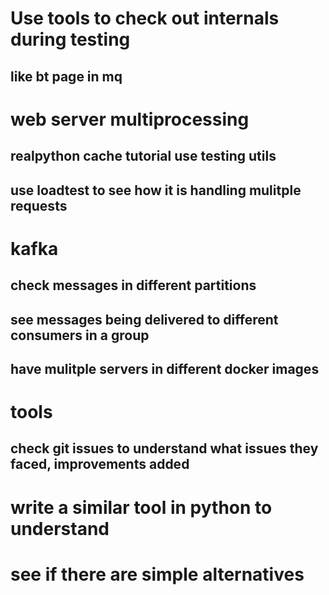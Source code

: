 * Use tools to check out internals during testing
** like bt page in mq
* web server multiprocessing
** realpython cache tutorial use testing utils
** use loadtest to see how it is handling mulitple requests
* kafka
** check messages in different partitions
** see messages being delivered to different consumers in a group
** have mulitple servers in different docker images
* tools
** check git issues to understand what issues they faced, improvements added
* write a similar tool in python to understand
* see if there are simple alternatives
